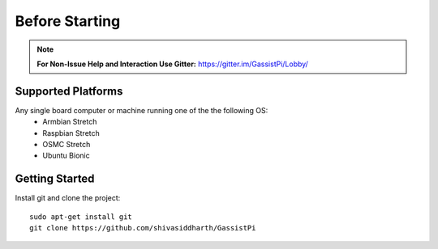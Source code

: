 ============
Before Starting
============

.. note:: **For Non-Issue Help and Interaction Use Gitter:** https://gitter.im/GassistPi/Lobby/

Supported Platforms
-------------------

Any single board computer or machine running one of the the following OS:    
 - Armbian Stretch
 - Raspbian Stretch
 - OSMC Stretch
 - Ubuntu Bionic


Getting Started
----------------

Install git and clone the project::

    sudo apt-get install git
    git clone https://github.com/shivasiddharth/GassistPi
